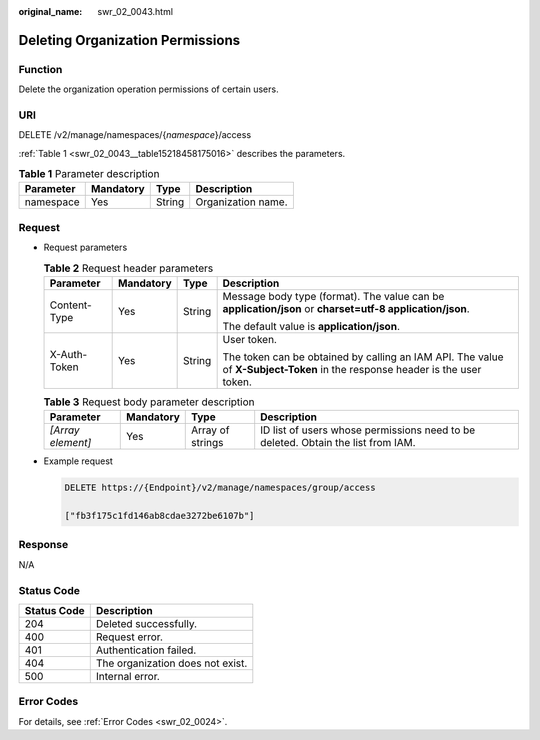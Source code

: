 :original_name: swr_02_0043.html

.. _swr_02_0043:

Deleting Organization Permissions
=================================

Function
--------

Delete the organization operation permissions of certain users.

URI
---

DELETE /v2/manage/namespaces/{*namespace*}/access

:ref:`Table 1 <swr_02_0043__table15218458175016>` describes the parameters.

.. _swr_02_0043__table15218458175016:

.. table:: **Table 1** Parameter description

   ========= ========= ====== ==================
   Parameter Mandatory Type   Description
   ========= ========= ====== ==================
   namespace Yes       String Organization name.
   ========= ========= ====== ==================

Request
-------

-  Request parameters

   .. table:: **Table 2** Request header parameters

      +-----------------+-----------------+-----------------+-----------------------------------------------------------------------------------------------------------------------------+
      | Parameter       | Mandatory       | Type            | Description                                                                                                                 |
      +=================+=================+=================+=============================================================================================================================+
      | Content-Type    | Yes             | String          | Message body type (format). The value can be **application/json** or **charset=utf-8 application/json**.                    |
      |                 |                 |                 |                                                                                                                             |
      |                 |                 |                 | The default value is **application/json**.                                                                                  |
      +-----------------+-----------------+-----------------+-----------------------------------------------------------------------------------------------------------------------------+
      | X-Auth-Token    | Yes             | String          | User token.                                                                                                                 |
      |                 |                 |                 |                                                                                                                             |
      |                 |                 |                 | The token can be obtained by calling an IAM API. The value of **X-Subject-Token** in the response header is the user token. |
      +-----------------+-----------------+-----------------+-----------------------------------------------------------------------------------------------------------------------------+

   .. table:: **Table 3** Request body parameter description

      +-------------------+-----------+------------------+----------------------------------------------------------------------------------+
      | Parameter         | Mandatory | Type             | Description                                                                      |
      +===================+===========+==================+==================================================================================+
      | *[Array element]* | Yes       | Array of strings | ID list of users whose permissions need to be deleted. Obtain the list from IAM. |
      +-------------------+-----------+------------------+----------------------------------------------------------------------------------+

-  Example request

   .. code-block:: text

      DELETE https://{Endpoint}/v2/manage/namespaces/group/access

      ["fb3f175c1fd146ab8cdae3272be6107b"]

Response
--------

N/A

Status Code
-----------

=========== ================================
Status Code Description
=========== ================================
204         Deleted successfully.
400         Request error.
401         Authentication failed.
404         The organization does not exist.
500         Internal error.
=========== ================================

Error Codes
-----------

For details, see :ref:`Error Codes <swr_02_0024>`.
